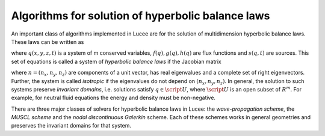 Algorithms for solution of hyperbolic balance laws
--------------------------------------------------

An important class of algorithms implemented in Lucee are for the
solution of multidimension hyperbolic balance laws. These laws can be
written as

.. math::
  :nowrap:

  \notag
  \begin{align}
    \pfrac{q}{t} + \pfrac{f}{x} + \pfrac{g}{y} + \pfrac{h}{z} = s
  \end{align}

where :math:`q(x,y,z,t)` is a system of m conserved variables,
:math:`f(q), g(q), h(q)` are flux functions and :math:`s(q,t)` are
sources. This set of equations is called a system of *hyperbolic
balance laws* if the Jacobian matrix

.. math::
  :nowrap:

  \notag
  \begin{align}
    A(q,n) = n_x \pfrac{f}{q} + n_y \pfrac{g}{q} + n_z \pfrac{h}{q}
  \end{align}

where :math:`n = (n_x,n_y,n_z)` are components of a unit vector, has
real eigenvalues and a complete set of right eigenvectors. Further,
the system is called *isotropic* if the eigenvalues do not depend on
:math:`(n_x,n_y,n_z)`. In general, the solution to such systems
preserve *invariant domains*, i.e. solutions satisfy :math:`q \in
\script{U}`, where :math:`\script{U}` is an open subset of
:math:`R^m`. For example, for neutral fluid equations the energy and
density must be non-negative.

There are three major classes of solvers for hyperbolic balance laws
in Lucee: the *wave-propagation scheme*, the *MUSCL scheme* and the
*nodal discontinuous Galerkin* scheme. Each of these schemes works in
general geometries and preserves the invariant domains for that
system.